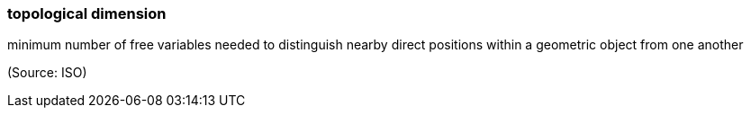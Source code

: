 === topological dimension

minimum number of free variables needed to distinguish nearby direct positions within a geometric object from one another

(Source: ISO)

